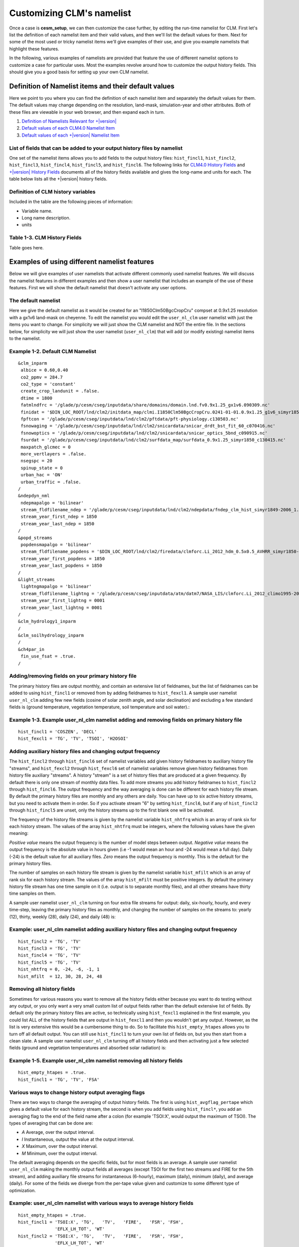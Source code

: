.. _customizing-a-case:

============================
 Customizing CLM's namelist
============================

Once a case is **cesm_setup**, we can then customize the case further, by editing the run-time namelist for CLM. First let's list the definition of each namelist item and their valid values, and then we'll list the default values for them. Next for some of the most used or tricky namelist items we'll give examples of their use, and give you example namelists that highlight these features.

In the following, various examples of namelists are provided that feature the use of different namelist options to customize a case for particular uses. 
Most the examples revolve around how to customize the output history fields. 
This should give you a good basis for setting up your own CLM namelist.

-----------------------------------------------------
Definition of Namelist items and their default values
-----------------------------------------------------

Here we point to you where you can find the definition of each namelist item and separately the default values for them. The default values may change depending on the resolution, land-mask, simulation-year and other attributes. Both of these files are viewable in your web browser, and then expand each in turn.

1. `Definition of Namelists Relevant for +|version| <CLM-URL>`_

2. `Default values of each CLM4.0 Namelist Item <CLM-URL>`_

3. `Default values of each +|version| Namelist Item <CLM-URL>`_

List of fields that can be added to your output history files by namelist
-------------------------------------------------------------------------

One set of the namelist items allows you to add fields to the output history files: ``hist_fincl1``, ``hist_fincl2``, ``hist_fincl3``, ``hist_fincl4``, ``hist_fincl5``, and ``hist_fincl6``. The following links for `CLM4.0 History Fields <CLM-URL>`_ and `+|version| History Fields <CLM-URL>`_ documents all of the history fields available and gives the long-name and units for each. The table below lists all the +|version| history fields.

Definition of CLM history variables
-----------------------------------

Included in the table are the following pieces of information:

- Variable name.

- Long name description.

- units


Table 1-3. CLM History Fields
-----------------------------
Table goes here.


---------------------------------------------
Examples of using different namelist features
---------------------------------------------

Below we will give examples of user namelists that activate different commonly used namelist features. We will discuss the namelist features in different examples and then show a user namelist that includes an example of the use of these features. First we will show the default namelist that doesn't activate any user options.

The default namelist
--------------------

Here we give the default namelist as it would be created for an "I1850Clm50BgcCropCru" compset at 0.9x1.25 resolution with a gx1v6 land-mask on cheyenne. To edit the namelist you would edit the ``user_nl_clm`` user namelist with just the items you want to change. For simplicity we will just show the CLM namelist and NOT the entire file. In the sections below, for simplicity we will just show the user namelist (``user_nl_clm``) that will add (or modify existing) namelist items to the namelist.

Example 1-2. Default CLM Namelist
---------------------------------
::

     &clm_inparm
      albice = 0.60,0.40
      co2_ppmv = 284.7
      co2_type = 'constant'
      create_crop_landunit = .false.
      dtime = 1800
      fatmlndfrc = '/glade/p/cesm/cseg/inputdata/share/domains/domain.lnd.fv0.9x1.25_gx1v6.090309.nc'
      finidat = '$DIN_LOC_ROOT/lnd/clm2/initdata_map/clmi.I1850Clm50BgcCropCru.0241-01-01.0.9x1.25_g1v6_simyr1850_c130531.nc'
      fpftcon = '/glade/p/cesm/cseg/inputdata/lnd/clm2/pftdata/pft-physiology.c130503.nc'
      fsnowaging = '/glade/p/cesm/cseg/inputdata/lnd/clm2/snicardata/snicar_drdt_bst_fit_60_c070416.nc'
      fsnowoptics = '/glade/p/cesm/cseg/inputdata/lnd/clm2/snicardata/snicar_optics_5bnd_c090915.nc'
      fsurdat = '/glade/p/cesm/cseg/inputdata/lnd/clm2/surfdata_map/surfdata_0.9x1.25_simyr1850_c130415.nc'
      maxpatch_glcmec = 0
      more_vertlayers = .false.
      nsegspc = 20
      spinup_state = 0
      urban_hac = 'ON'
      urban_traffic = .false.
     /
     &ndepdyn_nml
      ndepmapalgo = 'bilinear'
      stream_fldfilename_ndep = '/glade/p/cesm/cseg/inputdata/lnd/clm2/ndepdata/fndep_clm_hist_simyr1849-2006_1.9x2.5_c100428.nc'
      stream_year_first_ndep = 1850
      stream_year_last_ndep = 1850
     /
     &popd_streams
      popdensmapalgo = 'bilinear'
      stream_fldfilename_popdens = '$DIN_LOC_ROOT/lnd/clm2/firedata/clmforc.Li_2012_hdm_0.5x0.5_AVHRR_simyr1850-2010_c130401.nc'
      stream_year_first_popdens = 1850
      stream_year_last_popdens = 1850
     /
     &light_streams
      lightngmapalgo = 'bilinear'
      stream_fldfilename_lightng = '/glade/p/cesm/cseg/inputdata/atm/datm7/NASA_LIS/clmforc.Li_2012_climo1995-2011.T62.lnfm_c130327.nc'
      stream_year_first_lightng = 0001
      stream_year_last_lightng = 0001
     /
     &clm_hydrology1_inparm
     /
     &clm_soilhydrology_inparm
     /
     &ch4par_in
      fin_use_fsat = .true.
     /

Adding/removing fields on your primary history file
---------------------------------------------------

The primary history files are output monthly, and contain an extensive list of fieldnames, but the list of fieldnames can be added to using ``hist_fincl1`` or removed from by adding fieldnames to ``hist_fexcl1``. 
A sample user namelist ``user_nl_clm`` adding few new fields (cosine of solar zenith angle, and solar declination) and excluding a few standard fields is (ground temperature, vegetation temperature, soil temperature and soil water).:

Example 1-3. Example user_nl_clm namelist adding and removing fields on primary history file
--------------------------------------------------------------------------------------------
::

   hist_fincl1 = 'COSZEN', 'DECL'
   hist_fexcl1 = 'TG', 'TV', 'TSOI', 'H2OSOI'


Adding auxiliary history files and changing output frequency
------------------------------------------------------------

The ``hist_fincl2`` through ``hist_fincl6`` set of namelist variables add given history fieldnames to auxiliary history file "streams", and ``hist_fexcl2`` through ``hist_fexcl6`` set of namelist variables remove given history fieldnames from history file auxiliary "streams". 
A history "stream" is a set of history files that are produced at a given frequency. 
By default there is only one stream of monthly data files. 
To add more streams you add history fieldnames to ``hist_fincl2`` through ``hist_fincl6``. 
The output frequency and the way averaging is done can be different for each history file stream. 
By default the primary history files are monthly and any others are daily. You can have up to six active history streams, but you need to activate them in order. So if you activate stream "6" by setting ``hist_fincl6``, but if any of ``hist_fincl2`` through ``hist_fincl5`` are unset, only the history streams up to the first blank one will be activated.

The frequency of the history file streams is given by the namelist variable ``hist_nhtfrq`` which is an array of rank six for each history stream. The values of the array ``hist_nhtfrq`` must be integers, where the following values have the given meaning:

*Positive value* means the output frequency is the number of model steps between output.
*Negative value* means the output frequency is the absolute value in hours given (i.e -1 would mean an hour and -24 would mean a full day). Daily (-24) is the default value for all auxiliary files.
*Zero* means the output frequency is monthly. This is the default for the primary history files.

The number of samples on each history file stream is given by the namelist variable ``hist_mfilt`` which is an array of rank six for each history stream. The values of the array ``hist_mfilt`` must be positive integers. By default the primary history file stream has one time sample on it (i.e. output is to separate monthly files), and all other streams have thirty time samples on them.

A sample user namelist ``user_nl_clm`` turning on four extra file streams for output: daily, six-hourly, hourly, and every time-step, leaving the primary history files as monthly, and changing the number of samples on the streams to: yearly (12), thirty, weekly (28), daily (24), and daily (48) is:

Example: user_nl_clm namelist adding auxiliary history files and changing output frequency
------------------------------------------------------------------------------------------------------
::

   hist_fincl2 = 'TG', 'TV'
   hist_fincl3 = 'TG', 'TV'
   hist_fincl4 = 'TG', 'TV'
   hist_fincl5 = 'TG', 'TV'
   hist_nhtfrq = 0, -24, -6, -1, 1
   hist_mfilt  = 12, 30, 28, 24, 48

Removing all history fields
---------------------------

Sometimes for various reasons you want to remove all the history fields either because you want to do testing without any output, or you only want a very small custom list of output fields rather than the default extensive list of fields. 
By default only the primary history files are active, so technically using ``hist_fexcl1`` explained in the first example, you could list ALL of the history fields that are output in ``hist_fexcl1`` and then you wouldn't get any output. 
However, as the list is very extensive this would be a cumbersome thing to do. 
So to facilitate this ``hist_empty_htapes`` allows you to turn off all default output. 
You can still use ``hist_fincl1`` to turn your own list of fields on, but you then start from a clean slate. 
A sample user namelist ``user_nl_clm`` turning off all history fields and then activating just a few selected fields (ground and vegetation temperatures and absorbed solar radiation) is:

Example 1-5. Example user_nl_clm namelist removing all history fields
---------------------------------------------------------------------
::

   hist_empty_htapes = .true.
   hist_fincl1 = 'TG', 'TV', 'FSA'


Various ways to change history output averaging flags
-----------------------------------------------------

There are two ways to change the averaging of output history fields. 
The first is using ``hist_avgflag_pertape`` which gives a default value for each history stream, the second is when you add fields using ``hist_fincl*``, you add an averaging flag to the end of the field name after a colon (for example 'TSOI:X', would output the maximum of TSOI). 
The types of averaging that can be done are:

- *A* Average, over the output interval.
- *I* Instantaneous, output the value at the output interval.
- *X* Maximum, over the output interval.
- *M* Minimum, over the output interval.

The default averaging depends on the specific fields, but for most fields is an average. 
A sample user namelist ``user_nl_clm`` making the monthly output fields all averages (except TSOI for the first two streams and FIRE for the 5th stream), and adding auxiliary file streams for instantaneous (6-hourly), maximum (daily), minimum (daily), and average (daily). 
For some of the fields we diverge from the per-tape value given and customize to some different type of optimization.

Example: user_nl_clm namelist with various ways to average history fields
-------------------------------------------------------------------------------------
::

   hist_empty_htapes = .true.
   hist_fincl1 = 'TSOI:X', 'TG',   'TV',   'FIRE',   'FSR', 'FSH', 
		 'EFLX_LH_TOT', 'WT'
   hist_fincl2 = 'TSOI:X', 'TG',   'TV',   'FIRE',   'FSR', 'FSH', 
		 'EFLX_LH_TOT', 'WT'
   hist_fincl3 = 'TSOI',   'TG:I', 'TV',   'FIRE',   'FSR', 'FSH', 
		 'EFLX_LH_TOT', 'WT'
   hist_fincl4 = 'TSOI',   'TG',   'TV:I', 'FIRE',   'FSR', 'FSH', 
		 'EFLX_LH_TOT', 'WT'
   hist_fincl5 = 'TSOI',   'TG',   'TV',   'FIRE:I', 'FSR', 'FSH', 
		 'EFLX_LH_TOT', 'WT'
   hist_avgflag_pertape = 'A', 'I', 'X',   'M', 'A'
   hist_nhtfrq = 0, -6, -24, -24, -24

In the example we put the same list of fields on each of the tapes: soil-temperature, ground temperature, vegetation temperature, emitted longwave radiation, reflected solar radiation, sensible heat, total latent-heat, and total water storage. 
We also modify the soil-temperature for the primary and secondary auxiliary tapes by outputting them for a maximum instead of the prescribed per-tape of average and instantaneous respectively. 
For the tertiary auxiliary tape we output ground temperature instantaneous instead of as a maximum, and for the fourth auxiliary tape we output vegetation temperature instantaneous instead of as a minimum. 
Finally, for the fifth auxiliary tapes we output ``FIRE`` instantaneously instead of as an average.

.. note:: We also use ``hist_empty_htapes`` as in the previous example, so we can list ONLY the fields that we want on the primary history tapes.

Outputting history files as a vector in order to analyze the plant function types within gridcells
--------------------------------------------------------------------------------------------------

By default the output to history files are the grid-cell average of all land-units, and vegetation types within that grid-cell, and output is on the full 2D latitude/longitude grid with ocean masked out. 
Sometimes it's important to understand how different land-units or vegetation types are acting within a grid-cell. 
The way to do this is to output history files as a 1D-vector of all land-units and vegetation types. 
In order to display this, you'll need to do extensive post-processing to make sense of the output. 
Often you may only be interested in a few points, so once you figure out the 1D indices for the grid-cells of interest, you can easily view that data. 
1D vector output can also be useful for single point datasets, since it's then obvious that all data is for the same grid cell.

To do this you use ``hist_dov2xy`` which is an array of rank six for each history stream. 
Set it to ``.false.`` if you want one of the history streams to be a 1D vector. 
You can also use ``hist_type1d_pertape`` if you want to average over all the: Plant-Function-Types, columns, land-units, or grid-cells. 
A sample user namelist ``user_nl_clm`` leaving the primary monthly files as 2D, and then doing grid-cell (GRID), column (COLS), and no averaging over auxiliary tapes output daily for a single field (ground temperature) is:

Example: user_nl_clm namelist outputting some files in 1D Vector format
-----------------------------------------------------------------------
::

   hist_fincl2 = 'TG'
   hist_fincl3 = 'TG'
   hist_fincl4 = 'TG'
   hist_fincl5 = 'TG'
   hist_fincl6 = 'TG'
   hist_dov2xy = .true., .false., .false., .false.
   hist_type2d_pertape = ' ', 'GRID', 'COLS', ' '
   hist_nhtfrq = 0, -24, -24, -24

.. warning:: LAND and COLS are also options to the pertape averaging, but currently there is a bug with them and they fail to work.

.. note:: Technically the default for hist_nhtfrq is for primary files output monthly and the other auxiliary tapes for daily, so we don't actually have to include hist_nhtfrq, we could use the default for it. Here we specify it for clarity.

.. caution:: LAND and COLS are also options to the pertape averaging, but currently there is a bug with them and they fail to work. 

Visualizing global 1D vector files will take effort. 
You'll probably want to do some post-processing and possibly just extract out single points of interest to see what is going on. 
Since, the output is a 1D vector, of only land-points traditional plots won't be helpful. 
The number of points per grid-cell will also vary for anything, but grid-cell averaging. 
You'll need to use the output fields pfts1d_ixy, and pfts1d_jxy, to get the mapping of the fields to the global 2D array. 
pfts1d_itype_veg gives you the PFT number for each PFT. 
Most likely you'll want to do this analysis in a data processing tool (such as NCL, Matlab, Mathmatica, IDL, etcetera that is able to read and process NetCDF data files).

